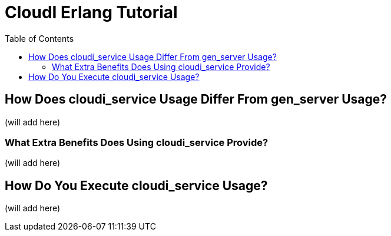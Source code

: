 // process with "asciidoctor tutorial_erlang.adoc"
= CloudI Erlang Tutorial
:toc:

== How Does cloudi_service Usage Differ From gen_server Usage?

(will add here)

=== What Extra Benefits Does Using cloudi_service Provide?

(will add here)

== How Do You Execute cloudi_service Usage?

(will add here)

